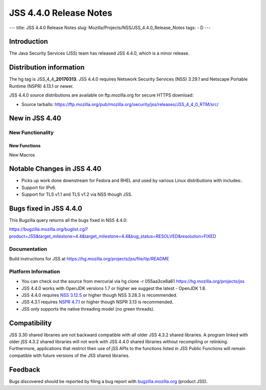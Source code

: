 =======================
JSS 4.4.0 Release Notes
=======================
--- title: JSS 4.4.0 Release Notes slug:
Mozilla/Projects/NSS/JSS_4.4.0_Release_Notes tags: - D ---

.. _Introduction:

Introduction
------------

The Java Security Services (JSS) team has released JSS 4.4.0, which is a
minor release.

.. _Distribution_information:

Distribution information
------------------------

The hg tag is JSS_4_4\ **\_20170313**. JSS 4.4.0 requires Netswork
Security Services (NSS) 3.29.1 and Netscape Portable Runtime (NSPR)
4.13.1 or newer.

JSS 4.4.0 source distributions are available on ftp.mozilla.org for
secure HTTPS download:

-  Source tarballs:
   `https://ftp.mozilla.org/pub/mozilla.org/security/jss/releases/JSS_4_4_0_RTM/src/ <https://ftp.mozilla.org/pub/mozilla.org/security/nss/releases/NSS_3_30_RTM/src/>`__

.. _New_in_JSS_4.40:

New in JSS 4.40
---------------

.. _New_Functionality:

New Functionality
~~~~~~~~~~~~~~~~~

.. _New_Functions:

New Functions
^^^^^^^^^^^^^

New Macros

.. _Notable_Changes_in_JSS_4.40:

Notable Changes in JSS 4.40
---------------------------

-  Picks up work done downstream for Fedora and RHEL and used by various
   Linux distributions with includes:.
-  Support for IPv6.
-  Support for TLS v1.1 and TLS v1.2 via NSS though JSS.

.. _Bugs_fixed_in_JSS_4.4.0:

Bugs fixed in JSS 4.4.0
-----------------------

This Bugzilla query returns all the bugs fixed in NSS 4.4.0:

https://bugzilla.mozilla.org/buglist.cgi?product=JSS&target_milestone=4.4&target_milestone=4.4&bug_status=RESOLVED&resolution=FIXED

.. _Documentation:

Documentation
~~~~~~~~~~~~~

Build instructions for JSS at
https://hg.mozilla.org/projects/jss/file/tip/README

.. _Platform_Information:

Platform Information
~~~~~~~~~~~~~~~~~~~~

-  You can check out the source from mercurial via hg clone -r 
   055aa3ce8a61 https://hg.mozilla.org/projects/jss

-  JSS 4.4.0 works with OpenJDK versions 1.7 or higher we suggest the
   latest - OpenJDK 1.8.
-  JSS 4.4.0 requires `NSS
   3.12.5 </en-US/docs/Mozilla/Projects/NSS/NSS_3.12.5_release_notes>`__
   or higher though NSS 3.28.3 is recommended.
-  JSS 4.3.1 requires `NSPR
   4.7.1 <https://www.mozilla.org/projects/nspr/release-notes/>`__ or
   higher though NSPR 3.13 is recommended.
-  JSS only supports the native threading model (no green threads).

.. _Compatibility:

Compatibility
-------------

JSS 3.30 shared libraries are not backward compatible with all older JSS
4.3.2 shared libraries. A program linked with older jSS 4.3.2 shared
libraries will not work with JSS 4.4.0 shared libraries without
recompiling or relinking. Furthermore, applications that restrict their
use of jSS APIs to the functions listed in JSS Public Functions will
remain compatible with future versions of the JSS shared libraries.

.. _Feedback:

Feedback
--------

Bugs discovered should be reported by filing a bug report with
`bugzilla.mozilla.org <https://bugzilla.mozilla.org/enter_bug.cgi?product=NSS>`__
(product JSS).
